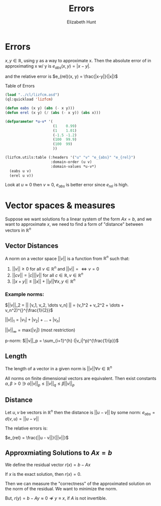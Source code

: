 #+TITLE: Errors
#+AUTHOR: Elizabeth Hunt
#+STARTUP: entitiespretty fold inlineimages
#+LATEX_HEADER: \notindent \notag  \usepackage{amsmath} \usepackage[a4paper,margin=1in,landscape]{geometry}
#+LATEX: \setlength\parindent{0pt}
#+OPTIONS: toc:nil

* Errors
$x,y \in \mathds{R}$, using y as a way to approximate x. Then the
absolute error of in approximating x w/ y is $e_{abs}(x, y) = |x-y|$.

and the relative error is $e_{rel}(x, y) = \frac{|x-y|}{|x|}$

Table of Errors

#+BEGIN_SRC lisp :results table
  (load "../cl/lizfcm.asd")
  (ql:quickload 'lizfcm)

  (defun eabs (x y) (abs (- x y)))
  (defun erel (x y) (/ (abs (- x y)) (abs x)))

  (defparameter *u-v* '(
                        (1    0.99)
                        (1    1.01)
                        (-1.5 -1.2)
                        (100  99.9)
                        (100  99)
                        ))

  (lizfcm.utils:table (:headers '("u" "v" "e_{abs}" "e_{rel}")
                       :domain-order (u v)
                       :domain-values *u-v*)
    (eabs u v)
    (erel u v))
#+END_SRC

#+RESULTS:
|    u |    v |        e_{abs} |         e_{rel} |
|    1 | 0.99 |  0.00999999 |   0.00999999 |
|    1 | 1.01 |  0.00999999 |   0.00999999 |
| -1.5 | -1.2 |  0.29999995 |   0.19999997 |
|  100 | 99.9 | 0.099998474 | 0.0009999848 |
|  100 |   99 |           1 |        1/100 |


Look at $u \approx 0$ then $v \approx 0$, $e_{abs}$ is better error since $e_{rel}$ is high.

* Vector spaces & measures
Suppose we want solutions fo a linear system of the form $Ax = b$, and we want to approximate $x$,
we need to find a form of "distance" between vectors in $\mathds{R}^n$

** Vector Distances
A norm on a vector space $|| v ||$ is a function from $\mathds{R}^n$ such that:

1. $||v|| \geq 0$ for all $v \in \mathds{R}^n$ and $||v|| = \Leftrightarrow v = 0$
2. $||cv|| = |c| ||v||$ for all $c \in \mathds{R}, v \in \mathds{R}^n$
3. $||x + y|| \leq ||x|| + ||y|| \forall x,y \in \mathds{R}^n$

*** Example norms:
$||v||_2 = || [v_1, v_2, \dots v_n] || = (v_1^2 + v_2^2 + \dots + v_n^2)^{}^{\frac{1}{2}}$

$||v||_1 = |v_1| + |v_2| + \dots + |v_n|$

$||v||_{\infty} = \text{max}(|v_i|)$ (most restriction)

p-norm:
$||v||_p = \sum_{i=1}^{h} (|v_i|^p)^{\frac{1}{p}}$

** Length
The length of a vector in a given norm is $||v|| \forall v \in \mathds{R}^n$

All norms on finite dimensional vectors are equivalent. Then exist constants
$\alpha, \beta > 0 \ni \alpha ||v||_p \leq ||v||_q \leq \beta||v||_p$

** Distance
Let $u,v$ be vectors in $\mathds{R}^n$ then the distance is $||u - v||$ by some norm:
$e_{abs} = d(v, u) = ||u - v||$

The relative errors is:

$e_{rel} = \frac{||u - v||}{||v||}$


** Approxmiating Solutions to $Ax = b$
We define the residual vector $r(x) = b - Ax$

If $x$ is the exact solution, then $r(x) = 0$.

Then we can measure the "correctness" of the approximated solution on the norm of the
residual. We want to minimize the norm.

But, $r(y) = b - Ay \approx 0 \nRightarrow y \equiv x$, if $A$ is not invertible.

